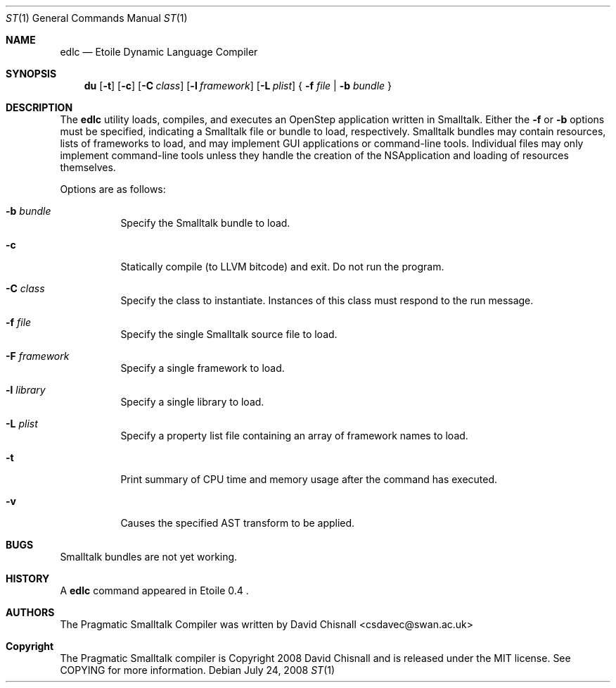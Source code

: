 .Dd July 24, 2008
.Dt ST 1
.Os
.Sh NAME
.Nm edlc 
.Nd Etoile Dynamic Language Compiler
.Sh SYNOPSIS
.Nm du
.Op Fl t
.Op Fl c 
.Op Fl C Ar class
.Op Fl l Ar framework
.Op Fl L Ar plist
{
.Fl f Ar file | 
.Fl b Ar bundle
}
.Sh DESCRIPTION
The
.Nm
utility loads, compiles, and executes an OpenStep application written
in Smalltalk.  Either the 
.Fl f
or
.Fl b
options must be specified, indicating a Smalltalk file or bundle to load,
respectively.  Smalltalk bundles may contain resources, lists of frameworks to
load, and may implement GUI applications or command-line tools.  Individual
files may only implement command-line tools unless they handle the creation of
the NSApplication and loading of resources themselves.
.Pp
Options are as follows:
.Bl -tag -width Ds
.It Fl b Ar bundle
Specify the Smalltalk bundle to load.
.It Fl c
Statically compile (to LLVM bitcode) and exit.  Do not run the program.
.It Fl C Ar class
Specify the class to instantiate.  Instances of this class must respond to the
run message.
.It Fl f Ar file
Specify the single Smalltalk source file to load.
.It Fl F Ar framework
Specify a single framework to load.
.It Fl l Ar library
Specify a single library to load.
.It Fl L Ar plist
Specify a property list file containing an array of framework names to load.
.It Fl t 
Print summary of CPU time and memory usage after the command has executed.
.It Fl v
Causes the specified AST transform to be applied.
.Sh BUGS
Smalltalk bundles are not yet working.
.Sh HISTORY
A
.Nm
command appeared in Etoile 0.4 .
.Sh AUTHORS
The Pragmatic Smalltalk Compiler was written by David Chisnall
<csdavec@swan.ac.uk>
.Sh Copyright
The Pragmatic Smalltalk compiler is Copyright 2008 David Chisnall and is
released under the MIT license.  See COPYING for more information.
